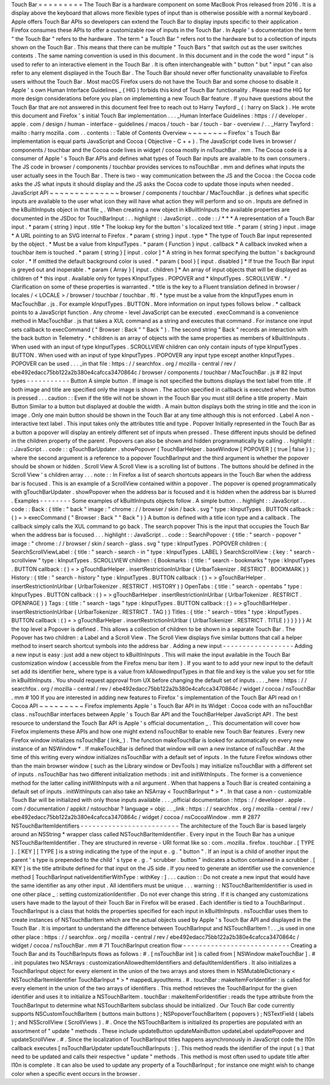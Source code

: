 Touch
Bar
=
=
=
=
=
=
=
=
=
The
Touch
Bar
is
a
hardware
component
on
some
MacBook
Pros
released
from
2016
.
It
is
a
display
above
the
keyboard
that
allows
more
flexible
types
of
input
than
is
otherwise
possible
with
a
normal
keyboard
.
Apple
offers
Touch
Bar
APIs
so
developers
can
extend
the
Touch
Bar
to
display
inputs
specific
to
their
application
.
Firefox
consumes
these
APIs
to
offer
a
customizable
row
of
inputs
in
the
Touch
Bar
.
In
Apple
'
s
documentation
the
term
"
the
Touch
Bar
"
refers
to
the
hardware
.
The
term
"
a
Touch
Bar
"
refers
not
to
the
hardware
but
to
a
collection
of
inputs
shown
on
the
Touch
Bar
.
This
means
that
there
can
be
multiple
"
Touch
Bars
"
that
switch
out
as
the
user
switches
contexts
.
The
same
naming
convention
is
used
in
this
document
.
In
this
document
and
in
the
code
the
word
"
input
"
is
used
to
refer
to
an
interactive
element
in
the
Touch
Bar
.
It
is
often
interchangeable
with
"
button
"
but
"
input
"
can
also
refer
to
any
element
displayed
in
the
Touch
Bar
.
The
Touch
Bar
should
never
offer
functionality
unavailable
to
Firefox
users
without
the
Touch
Bar
.
Most
macOS
Firefox
users
do
not
have
the
Touch
Bar
and
some
choose
to
disable
it
.
Apple
'
s
own
Human
Interface
Guidelines
_
(
HIG
)
forbids
this
kind
of
Touch
Bar
functionality
.
Please
read
the
HIG
for
more
design
considerations
before
you
plan
on
implementing
a
new
Touch
Bar
feature
.
If
you
have
questions
about
the
Touch
Bar
that
are
not
answered
in
this
document
feel
free
to
reach
out
to
Harry
Twyford
_
(
:
harry
on
Slack
)
.
He
wrote
this
document
and
Firefox
'
s
initial
Touch
Bar
implementation
.
.
.
_Human
Interface
Guidelines
:
https
:
/
/
developer
.
apple
.
com
/
design
/
human
-
interface
-
guidelines
/
macos
/
touch
-
bar
/
touch
-
bar
-
overview
/
.
.
_Harry
Twyford
:
mailto
:
harry
mozilla
.
com
.
.
contents
:
:
Table
of
Contents
Overview
~
~
~
~
~
~
~
~
Firefox
'
s
Touch
Bar
implementation
is
equal
parts
JavaScript
and
Cocoa
(
Objective
-
C
+
+
)
.
The
JavaScript
code
lives
in
browser
/
components
/
touchbar
and
the
Cocoa
code
lives
in
widget
/
cocoa
mostly
in
nsTouchBar
.
mm
.
The
Cocoa
code
is
a
consumer
of
Apple
'
s
Touch
Bar
APIs
and
defines
what
types
of
Touch
Bar
inputs
are
available
to
its
own
consumers
.
The
JS
code
in
browser
/
components
/
touchbar
provides
services
to
nsTouchBar
.
mm
and
defines
what
inputs
the
user
actually
sees
in
the
Touch
Bar
.
There
is
two
-
way
communication
between
the
JS
and
the
Cocoa
:
the
Cocoa
code
asks
the
JS
what
inputs
it
should
display
and
the
JS
asks
the
Cocoa
code
to
update
those
inputs
when
needed
.
JavaScript
API
~
~
~
~
~
~
~
~
~
~
~
~
~
~
browser
/
components
/
touchbar
/
MacTouchBar
.
js
defines
what
specific
inputs
are
available
to
the
user
what
icon
they
will
have
what
action
they
will
perform
and
so
on
.
Inputs
are
defined
in
the
kBuiltInInputs
object
in
that
file
_
.
When
creating
a
new
object
in
kBuiltInInputs
the
available
properties
are
documented
in
the
JSDoc
for
TouchBarInput
:
.
.
highlight
:
:
JavaScript
.
.
code
:
:
/
*
*
*
A
representation
of
a
Touch
Bar
input
.
*
param
{
string
}
input
.
title
*
The
lookup
key
for
the
button
'
s
localized
text
title
.
*
param
{
string
}
input
.
image
*
A
URL
pointing
to
an
SVG
internal
to
Firefox
.
*
param
{
string
}
input
.
type
*
The
type
of
Touch
Bar
input
represented
by
the
object
.
*
Must
be
a
value
from
kInputTypes
.
*
param
{
Function
}
input
.
callback
*
A
callback
invoked
when
a
touchbar
item
is
touched
.
*
param
{
string
}
[
input
.
color
]
*
A
string
in
hex
format
specifying
the
button
'
s
background
color
.
*
If
omitted
the
default
background
color
is
used
.
*
param
{
bool
}
[
input
.
disabled
]
*
If
true
the
Touch
Bar
input
is
greyed
out
and
inoperable
.
*
param
{
Array
}
[
input
.
children
]
*
An
array
of
input
objects
that
will
be
displayed
as
children
of
*
this
input
.
Available
only
for
types
KInputTypes
.
POPOVER
and
*
kInputTypes
.
SCROLLVIEW
.
*
/
Clarification
on
some
of
these
properties
is
warranted
.
*
title
is
the
key
to
a
Fluent
translation
defined
in
browser
/
locales
/
<
LOCALE
>
/
browser
/
touchbar
/
touchbar
.
ftl
.
*
type
must
be
a
value
from
the
kInputTypes
enum
in
MacTouchBar
.
js
.
For
example
kInputTypes
.
BUTTON
.
More
information
on
input
types
follows
below
.
*
callback
points
to
a
JavaScript
function
.
Any
chrome
-
level
JavaScript
can
be
executed
.
execCommand
is
a
convenience
method
in
MacTouchBar
.
js
that
takes
a
XUL
command
as
a
string
and
executes
that
command
.
For
instance
one
input
sets
callback
to
execCommand
(
"
Browser
:
Back
"
"
Back
"
)
.
The
second
string
"
Back
"
records
an
interaction
with
the
back
button
in
Telemetry
.
*
children
is
an
array
of
objects
with
the
same
properties
as
members
of
kBuiltInInputs
.
When
used
with
an
input
of
type
kInputTypes
.
SCROLLVIEW
children
can
only
contain
inputs
of
type
kInputTypes
.
BUTTON
.
When
used
with
an
input
of
type
kInputTypes
.
POPOVER
any
input
type
except
another
kInputTypes
.
POPOVER
can
be
used
.
.
.
_in
that
file
:
https
:
/
/
searchfox
.
org
/
mozilla
-
central
/
rev
/
ebe492edacc75bb122a2b380e4cafcca3470864c
/
browser
/
components
/
touchbar
/
MacTouchBar
.
js
#
82
Input
types
-
-
-
-
-
-
-
-
-
-
-
Button
A
simple
button
.
If
image
is
not
specified
the
buttons
displays
the
text
label
from
title
.
If
both
image
and
title
are
specified
only
the
image
is
shown
.
The
action
specified
in
callback
is
executed
when
the
button
is
pressed
.
.
.
caution
:
:
Even
if
the
title
will
not
be
shown
in
the
Touch
Bar
you
must
still
define
a
title
property
.
Main
Button
Similar
to
a
button
but
displayed
at
double
the
width
.
A
main
button
displays
both
the
string
in
title
and
the
icon
in
image
.
Only
one
main
button
should
be
shown
in
the
Touch
Bar
at
any
time
although
this
is
not
enforced
.
Label
A
non
-
interactive
text
label
.
This
input
takes
only
the
attributes
title
and
type
.
Popover
Initially
represented
in
the
Touch
Bar
as
a
button
a
popover
will
display
an
entirely
different
set
of
inputs
when
pressed
.
These
different
inputs
should
be
defined
in
the
children
property
of
the
parent
.
Popovers
can
also
be
shown
and
hidden
programmatically
by
calling
.
.
highlight
:
:
JavaScript
.
.
code
:
:
gTouchBarUpdater
.
showPopover
(
TouchBarHelper
.
baseWindow
[
POPOVER
]
{
true
|
false
}
)
;
where
the
second
argument
is
a
reference
to
a
popover
TouchBarInput
and
the
third
argument
is
whether
the
popover
should
be
shown
or
hidden
.
Scroll
View
A
Scroll
View
is
a
scrolling
list
of
buttons
.
The
buttons
should
be
defined
in
the
Scroll
View
'
s
children
array
.
.
.
note
:
:
In
Firefox
a
list
of
search
shortcuts
appears
in
the
Touch
Bar
when
the
address
bar
is
focused
.
This
is
an
example
of
a
ScrollView
contained
within
a
popover
.
The
popover
is
opened
programmatically
with
gTouchBarUpdater
.
showPopover
when
the
address
bar
is
focused
and
it
is
hidden
when
the
address
bar
is
blurred
.
Examples
-
-
-
-
-
-
-
-
Some
examples
of
kBuiltInInputs
objects
follow
.
A
simple
button
.
.
highlight
:
:
JavaScript
.
.
code
:
:
Back
:
{
title
:
"
back
"
image
:
"
chrome
:
/
/
browser
/
skin
/
back
.
svg
"
type
:
kInputTypes
.
BUTTON
callback
:
(
)
=
>
execCommand
(
"
Browser
:
Back
"
"
Back
"
)
}
A
button
is
defined
with
a
title
icon
type
and
a
callback
.
The
callback
simply
calls
the
XUL
command
to
go
back
.
The
search
popover
This
is
the
input
that
occupies
the
Touch
Bar
when
the
address
bar
is
focused
.
.
.
highlight
:
:
JavaScript
.
.
code
:
:
SearchPopover
:
{
title
:
"
search
-
popover
"
image
:
"
chrome
:
/
/
browser
/
skin
/
search
-
glass
.
svg
"
type
:
kInputTypes
.
POPOVER
children
:
{
SearchScrollViewLabel
:
{
title
:
"
search
-
search
-
in
"
type
:
kInputTypes
.
LABEL
}
SearchScrollView
:
{
key
:
"
search
-
scrollview
"
type
:
kInputTypes
.
SCROLLVIEW
children
:
{
Bookmarks
:
{
title
:
"
search
-
bookmarks
"
type
:
kInputTypes
.
BUTTON
callback
:
(
)
=
>
gTouchBarHelper
.
insertRestrictionInUrlbar
(
UrlbarTokenizer
.
RESTRICT
.
BOOKMARK
)
}
History
:
{
title
:
"
search
-
history
"
type
:
kInputTypes
.
BUTTON
callback
:
(
)
=
>
gTouchBarHelper
.
insertRestrictionInUrlbar
(
UrlbarTokenizer
.
RESTRICT
.
HISTORY
)
}
OpenTabs
:
{
title
:
"
search
-
opentabs
"
type
:
kInputTypes
.
BUTTON
callback
:
(
)
=
>
gTouchBarHelper
.
insertRestrictionInUrlbar
(
UrlbarTokenizer
.
RESTRICT
.
OPENPAGE
)
}
Tags
:
{
title
:
"
search
-
tags
"
type
:
kInputTypes
.
BUTTON
callback
:
(
)
=
>
gTouchBarHelper
.
insertRestrictionInUrlbar
(
UrlbarTokenizer
.
RESTRICT
.
TAG
)
}
Titles
:
{
title
:
"
search
-
titles
"
type
:
kInputTypes
.
BUTTON
callback
:
(
)
=
>
gTouchBarHelper
.
insertRestrictionInUrlbar
(
UrlbarTokenizer
.
RESTRICT
.
TITLE
)
}
}
}
}
}
At
the
top
level
a
Popover
is
defined
.
This
allows
a
collection
of
children
to
be
shown
in
a
separate
Touch
Bar
.
The
Popover
has
two
children
:
a
Label
and
a
Scroll
View
.
The
Scroll
View
displays
five
similar
buttons
that
call
a
helper
method
to
insert
search
shortcut
symbols
into
the
address
bar
.
Adding
a
new
input
-
-
-
-
-
-
-
-
-
-
-
-
-
-
-
-
-
-
Adding
a
new
input
is
easy
:
just
add
a
new
object
to
kBuiltInInputs
.
This
will
make
the
input
available
in
the
Touch
Bar
customization
window
(
accessible
from
the
Firefox
menu
bar
item
)
.
If
you
want
to
to
add
your
new
input
to
the
default
set
add
its
identifier
here_
where
type
is
a
value
from
kAllowedInputTypes
in
that
file
and
key
is
the
value
you
set
for
title
in
kBuiltInInputs
.
You
should
request
approval
from
UX
before
changing
the
default
set
of
inputs
.
.
.
_here
:
https
:
/
/
searchfox
.
org
/
mozilla
-
central
/
rev
/
ebe492edacc75bb122a2b380e4cafcca3470864c
/
widget
/
cocoa
/
nsTouchBar
.
mm
#
100
If
you
are
interested
in
adding
new
features
to
Firefox
'
s
implementation
of
the
Touch
Bar
API
read
on
!
Cocoa
API
~
~
~
~
~
~
~
~
~
Firefox
implements
Apple
'
s
Touch
Bar
API
in
its
Widget
:
Cocoa
code
with
an
nsTouchBar
class
.
nsTouchBar
interfaces
between
Apple
'
s
Touch
Bar
API
and
the
TouchBarHelper
JavaScript
API
.
The
best
resource
to
understand
the
Touch
Bar
API
is
Apple
'
s
official
documentation
_
.
This
documentation
will
cover
how
Firefox
implements
these
APIs
and
how
one
might
extend
nsTouchBar
to
enable
new
Touch
Bar
features
.
Every
new
Firefox
window
initializes
nsTouchBar
(
link_
)
.
The
function
makeTouchBar
is
looked
for
automatically
on
every
new
instance
of
an
NSWindow
*
.
If
makeTouchBar
is
defined
that
window
will
own
a
new
instance
of
nsTouchBar
.
At
the
time
of
this
writing
every
window
initializes
nsTouchBar
with
a
default
set
of
inputs
.
In
the
future
Firefox
windows
other
than
the
main
browser
window
(
such
as
the
Library
window
or
DevTools
)
may
initialize
nsTouchBar
with
a
different
set
of
inputs
.
nsTouchBar
has
two
different
initialization
methods
:
init
and
initWithInputs
.
The
former
is
a
convenience
method
for
the
latter
calling
initWithInputs
with
a
nil
argument
.
When
that
happens
a
Touch
Bar
is
created
containing
a
default
set
of
inputs
.
initWithInputs
can
also
take
an
NSArray
<
TouchBarInput
*
>
*
.
In
that
case
a
non
-
customizable
Touch
Bar
will
be
initialized
with
only
those
inputs
available
.
.
.
_official
documentation
:
https
:
/
/
developer
.
apple
.
com
/
documentation
/
appkit
/
nstouchbar
?
language
=
objc
.
.
_link
:
https
:
/
/
searchfox
.
org
/
mozilla
-
central
/
rev
/
ebe492edacc75bb122a2b380e4cafcca3470864c
/
widget
/
cocoa
/
nsCocoaWindow
.
mm
#
2877
NSTouchBarItemIdentifiers
-
-
-
-
-
-
-
-
-
-
-
-
-
-
-
-
-
-
-
-
-
-
-
-
-
The
architecture
of
the
Touch
Bar
is
based
largely
around
an
NSString
*
wrapper
class
called
NSTouchBarItemIdentifier
.
Every
input
in
the
Touch
Bar
has
a
unique
NSTouchBarItemIdentifier
.
They
are
structured
in
reverse
-
URI
format
like
so
:
com
.
mozilla
.
firefox
.
touchbar
.
[
TYPE
]
.
[
KEY
]
[
TYPE
]
is
a
string
indicating
the
type
of
the
input
e
.
g
.
"
button
"
.
If
an
input
is
a
child
of
another
input
the
parent
'
s
type
is
prepended
to
the
child
'
s
type
e
.
g
.
"
scrubber
.
button
"
indicates
a
button
contained
in
a
scrubber
.
[
KEY
]
is
the
title
attribute
defined
for
that
input
on
the
JS
side
.
If
you
need
to
generate
an
identifier
use
the
convenience
method
[
TouchBarInput
nativeIdentifierWithType
:
withKey
:
]
.
.
.
caution
:
:
Do
not
create
a
new
input
that
would
have
the
same
identifier
as
any
other
input
.
All
identifiers
must
be
unique
.
.
.
warning
:
:
NSTouchBarItemIdentifier
is
used
in
one
other
place
_
:
setting
customizationIdentifier
.
Do
not
ever
change
this
string
.
If
it
is
changed
any
customizations
users
have
made
to
the
layout
of
their
Touch
Bar
in
Firefox
will
be
erased
.
Each
identifier
is
tied
to
a
TouchBarInput
.
TouchBarInput
is
a
class
that
holds
the
properties
specified
for
each
input
in
kBuiltInInputs
.
nsTouchBar
uses
them
to
create
instances
of
NSTouchBarItem
which
are
the
actual
objects
used
by
Apple
'
s
Touch
Bar
API
and
displayed
in
the
Touch
Bar
.
It
is
important
to
understand
the
difference
between
TouchBarInput
and
NSTouchBarItem
!
.
.
_is
used
in
one
other
place
:
https
:
/
/
searchfox
.
org
/
mozilla
-
central
/
rev
/
ebe492edacc75bb122a2b380e4cafcca3470864c
/
widget
/
cocoa
/
nsTouchBar
.
mm
#
71
TouchBarInput
creation
flow
-
-
-
-
-
-
-
-
-
-
-
-
-
-
-
-
-
-
-
-
-
-
-
-
-
-
-
Creating
a
Touch
Bar
and
its
TouchBarInputs
flows
as
follows
:
#
.
[
nsTouchBar
init
]
is
called
from
[
NSWindow
makeTouchBar
]
.
#
.
init
populates
two
NSArrays
:
customizationAllowedItemIdentifiers
and
defaultItemIdentifiers
.
It
also
initializes
a
TouchBarInput
object
for
every
element
in
the
union
of
the
two
arrays
and
stores
them
in
NSMutableDictionary
<
NSTouchBarItemIdentifier
TouchBarInput
*
>
*
mappedLayoutItems
.
#
.
touchBar
:
makeItemForIdentifier
:
is
called
for
every
element
in
the
union
of
the
two
arrays
of
identifiers
.
This
method
retrieves
the
TouchBarInput
for
the
given
identifier
and
uses
it
to
initialize
a
NSTouchBarItem
.
touchBar
:
makeItemForIdentifier
:
reads
the
type
attribute
from
the
TouchBarInput
to
determine
what
NSTouchBarItem
subclass
should
be
initialized
.
Our
Touch
Bar
code
currently
supports
NSCustomTouchBarItem
(
buttons
main
buttons
)
;
NSPopoverTouchBarItem
(
popovers
)
;
NSTextField
(
labels
)
;
and
NSScrollView
(
ScrollViews
)
.
#
.
Once
the
NSTouchBarItem
is
initialized
its
properties
are
populated
with
an
assortment
of
"
update
"
methods
.
These
include
updateButton
updateMainButton
updateLabel
updatePopover
and
updateScrollView
.
#
.
Since
the
localization
of
TouchBarInput
titles
happens
asynchronously
in
JavaScript
code
the
l10n
callback
executes
[
nsTouchBarUpdater
updateTouchBarInputs
:
]
.
This
method
reads
the
identifier
of
the
input
(
s
)
that
need
to
be
updated
and
calls
their
respective
"
update
"
methods
.
This
method
is
most
often
used
to
update
title
after
l10n
is
complete
.
It
can
also
be
used
to
update
any
property
of
a
TouchBarInput
;
for
instance
one
might
wish
to
change
color
when
a
specific
event
occurs
in
the
browser
.
